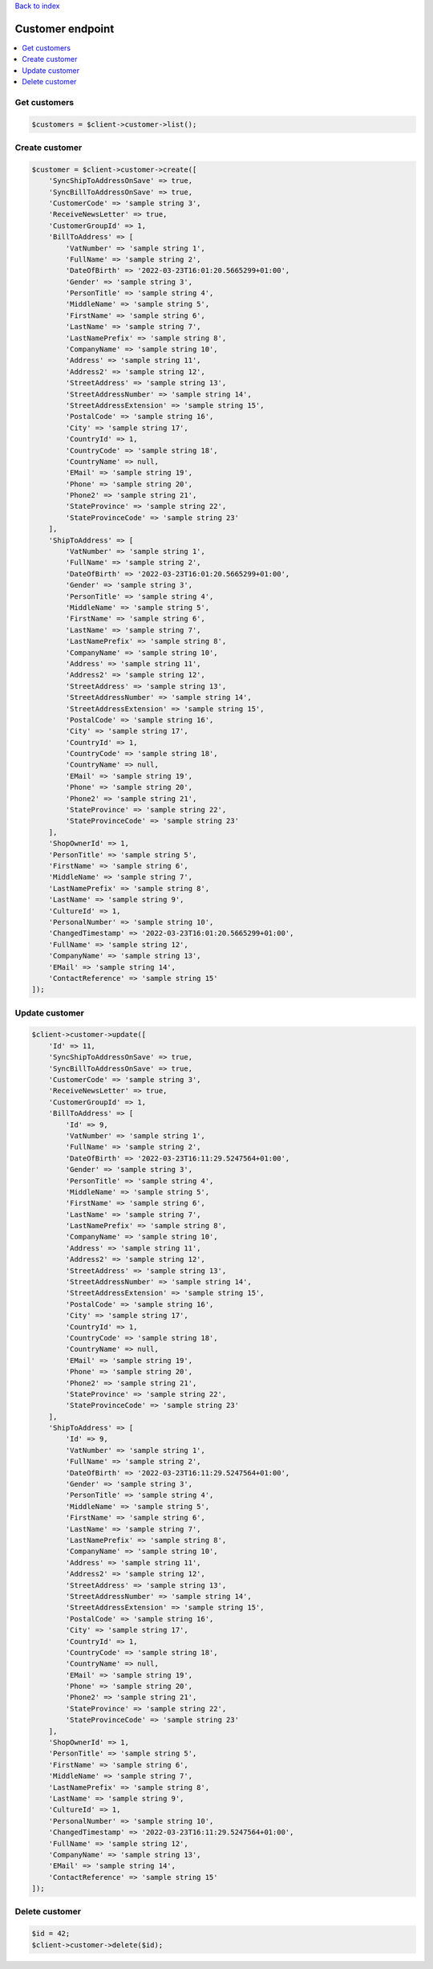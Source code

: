 .. title:: Customer endpoint

`Back to index <index.rst>`_

=================
Customer endpoint
=================

.. contents::
    :local:


Get customers
`````````````

.. code-block:: php
    
    $customers = $client->customer->list();


Create customer
```````````````

.. code-block:: php
     
    $customer = $client->customer->create([
        'SyncShipToAddressOnSave' => true,
        'SyncBillToAddressOnSave' => true,
        'CustomerCode' => 'sample string 3',
        'ReceiveNewsLetter' => true,
        'CustomerGroupId' => 1,
        'BillToAddress' => [
            'VatNumber' => 'sample string 1',
            'FullName' => 'sample string 2',
            'DateOfBirth' => '2022-03-23T16:01:20.5665299+01:00',
            'Gender' => 'sample string 3',
            'PersonTitle' => 'sample string 4',
            'MiddleName' => 'sample string 5',
            'FirstName' => 'sample string 6',
            'LastName' => 'sample string 7',
            'LastNamePrefix' => 'sample string 8',
            'CompanyName' => 'sample string 10',
            'Address' => 'sample string 11',
            'Address2' => 'sample string 12',
            'StreetAddress' => 'sample string 13',
            'StreetAddressNumber' => 'sample string 14',
            'StreetAddressExtension' => 'sample string 15',
            'PostalCode' => 'sample string 16',
            'City' => 'sample string 17',
            'CountryId' => 1,
            'CountryCode' => 'sample string 18',
            'CountryName' => null,
            'EMail' => 'sample string 19',
            'Phone' => 'sample string 20',
            'Phone2' => 'sample string 21',
            'StateProvince' => 'sample string 22',
            'StateProvinceCode' => 'sample string 23'
        ],
        'ShipToAddress' => [
            'VatNumber' => 'sample string 1',
            'FullName' => 'sample string 2',
            'DateOfBirth' => '2022-03-23T16:01:20.5665299+01:00',
            'Gender' => 'sample string 3',
            'PersonTitle' => 'sample string 4',
            'MiddleName' => 'sample string 5',
            'FirstName' => 'sample string 6',
            'LastName' => 'sample string 7',
            'LastNamePrefix' => 'sample string 8',
            'CompanyName' => 'sample string 10',
            'Address' => 'sample string 11',
            'Address2' => 'sample string 12',
            'StreetAddress' => 'sample string 13',
            'StreetAddressNumber' => 'sample string 14',
            'StreetAddressExtension' => 'sample string 15',
            'PostalCode' => 'sample string 16',
            'City' => 'sample string 17',
            'CountryId' => 1,
            'CountryCode' => 'sample string 18',
            'CountryName' => null,
            'EMail' => 'sample string 19',
            'Phone' => 'sample string 20',
            'Phone2' => 'sample string 21',
            'StateProvince' => 'sample string 22',
            'StateProvinceCode' => 'sample string 23'
        ],
        'ShopOwnerId' => 1,
        'PersonTitle' => 'sample string 5',
        'FirstName' => 'sample string 6',
        'MiddleName' => 'sample string 7',
        'LastNamePrefix' => 'sample string 8',
        'LastName' => 'sample string 9',
        'CultureId' => 1,
        'PersonalNumber' => 'sample string 10',
        'ChangedTimestamp' => '2022-03-23T16:01:20.5665299+01:00',
        'FullName' => 'sample string 12',
        'CompanyName' => 'sample string 13',
        'EMail' => 'sample string 14',
        'ContactReference' => 'sample string 15'
    ]);


Update customer
```````````````

.. code-block:: php
    
    $client->customer->update([
        'Id' => 11,
        'SyncShipToAddressOnSave' => true,
        'SyncBillToAddressOnSave' => true,
        'CustomerCode' => 'sample string 3',
        'ReceiveNewsLetter' => true,
        'CustomerGroupId' => 1,
        'BillToAddress' => [
            'Id' => 9,
            'VatNumber' => 'sample string 1',
            'FullName' => 'sample string 2',
            'DateOfBirth' => '2022-03-23T16:11:29.5247564+01:00',
            'Gender' => 'sample string 3',
            'PersonTitle' => 'sample string 4',
            'MiddleName' => 'sample string 5',
            'FirstName' => 'sample string 6',
            'LastName' => 'sample string 7',
            'LastNamePrefix' => 'sample string 8',
            'CompanyName' => 'sample string 10',
            'Address' => 'sample string 11',
            'Address2' => 'sample string 12',
            'StreetAddress' => 'sample string 13',
            'StreetAddressNumber' => 'sample string 14',
            'StreetAddressExtension' => 'sample string 15',
            'PostalCode' => 'sample string 16',
            'City' => 'sample string 17',
            'CountryId' => 1,
            'CountryCode' => 'sample string 18',
            'CountryName' => null,
            'EMail' => 'sample string 19',
            'Phone' => 'sample string 20',
            'Phone2' => 'sample string 21',
            'StateProvince' => 'sample string 22',
            'StateProvinceCode' => 'sample string 23'
        ],
        'ShipToAddress' => [
            'Id' => 9,
            'VatNumber' => 'sample string 1',
            'FullName' => 'sample string 2',
            'DateOfBirth' => '2022-03-23T16:11:29.5247564+01:00',
            'Gender' => 'sample string 3',
            'PersonTitle' => 'sample string 4',
            'MiddleName' => 'sample string 5',
            'FirstName' => 'sample string 6',
            'LastName' => 'sample string 7',
            'LastNamePrefix' => 'sample string 8',
            'CompanyName' => 'sample string 10',
            'Address' => 'sample string 11',
            'Address2' => 'sample string 12',
            'StreetAddress' => 'sample string 13',
            'StreetAddressNumber' => 'sample string 14',
            'StreetAddressExtension' => 'sample string 15',
            'PostalCode' => 'sample string 16',
            'City' => 'sample string 17',
            'CountryId' => 1,
            'CountryCode' => 'sample string 18',
            'CountryName' => null,
            'EMail' => 'sample string 19',
            'Phone' => 'sample string 20',
            'Phone2' => 'sample string 21',
            'StateProvince' => 'sample string 22',
            'StateProvinceCode' => 'sample string 23'
        ],
        'ShopOwnerId' => 1,
        'PersonTitle' => 'sample string 5',
        'FirstName' => 'sample string 6',
        'MiddleName' => 'sample string 7',
        'LastNamePrefix' => 'sample string 8',
        'LastName' => 'sample string 9',
        'CultureId' => 1,
        'PersonalNumber' => 'sample string 10',
        'ChangedTimestamp' => '2022-03-23T16:11:29.5247564+01:00',
        'FullName' => 'sample string 12',
        'CompanyName' => 'sample string 13',
        'EMail' => 'sample string 14',
        'ContactReference' => 'sample string 15'
    ]);


Delete customer
```````````````

.. code-block:: php
    
    $id = 42;
    $client->customer->delete($id);
